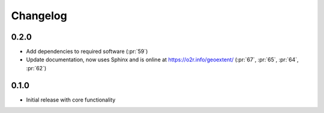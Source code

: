
Changelog
=========

0.2.0
^^^^^

- Add dependencies to required software (:pr:`59`)
- Update documentation, now uses Sphinx and is online at https://o2r.info/geoextent/ (:pr:`67`, :pr:`65`, :pr:`64`, :pr:`62`)

0.1.0
^^^^^

- Initial release with core functionality
